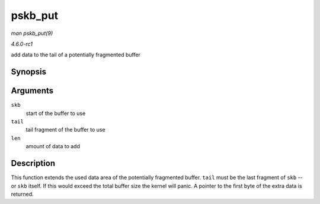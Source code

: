 
.. _API-pskb-put:

========
pskb_put
========

*man pskb_put(9)*

*4.6.0-rc1*

add data to the tail of a potentially fragmented buffer


Synopsis
========

.. c:function:: unsigned char ⋆ pskb_put( struct sk_buff * skb, struct sk_buff * tail, int len )

Arguments
=========

``skb``
    start of the buffer to use

``tail``
    tail fragment of the buffer to use

``len``
    amount of data to add


Description
===========

This function extends the used data area of the potentially fragmented buffer. ``tail`` must be the last fragment of ``skb`` -- or ``skb`` itself. If this would exceed the total
buffer size the kernel will panic. A pointer to the first byte of the extra data is returned.
